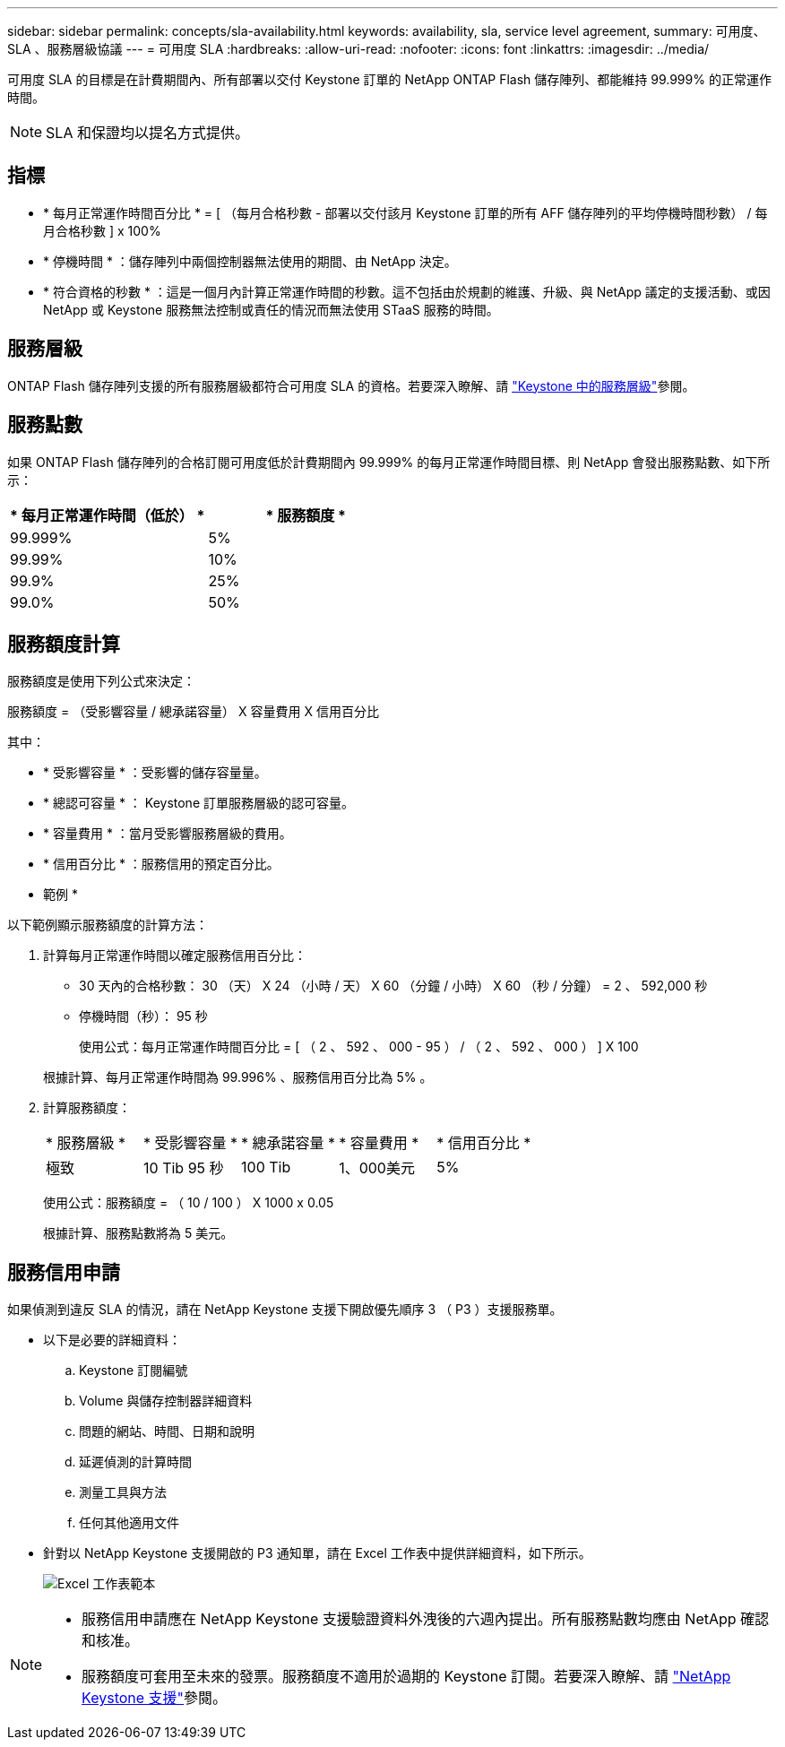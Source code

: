 ---
sidebar: sidebar 
permalink: concepts/sla-availability.html 
keywords: availability, sla, service level agreement, 
summary: 可用度、 SLA 、服務層級協議 
---
= 可用度 SLA
:hardbreaks:
:allow-uri-read: 
:nofooter: 
:icons: font
:linkattrs: 
:imagesdir: ../media/


[role="lead"]
可用度 SLA 的目標是在計費期間內、所有部署以交付 Keystone 訂單的 NetApp ONTAP Flash 儲存陣列、都能維持 99.999% 的正常運作時間。


NOTE: SLA 和保證均以提名方式提供。



== 指標

* * 每月正常運作時間百分比 * = [ （每月合格秒數 - 部署以交付該月 Keystone 訂單的所有 AFF 儲存陣列的平均停機時間秒數） / 每月合格秒數 ] x 100%
* * 停機時間 * ：儲存陣列中兩個控制器無法使用的期間、由 NetApp 決定。
* * 符合資格的秒數 * ：這是一個月內計算正常運作時間的秒數。這不包括由於規劃的維護、升級、與 NetApp 議定的支援活動、或因 NetApp 或 Keystone 服務無法控制或責任的情況而無法使用 STaaS 服務的時間。




== 服務層級

ONTAP Flash 儲存陣列支援的所有服務層級都符合可用度 SLA 的資格。若要深入瞭解、請 link:https://docs.netapp.com/us-en/keystone-staas/concepts/service-levels.html#service-levels-for-file-and-block-storage["Keystone 中的服務層級"]參閱。



== 服務點數

如果 ONTAP Flash 儲存陣列的合格訂閱可用度低於計費期間內 99.999% 的每月正常運作時間目標、則 NetApp 會發出服務點數、如下所示：

|===
| * 每月正常運作時間（低於） * | * 服務額度 * 


 a| 
99.999%
 a| 
5%



 a| 
99.99%
 a| 
10%



 a| 
99.9%
 a| 
25%



 a| 
99.0%
 a| 
50%

|===


== 服務額度計算

服務額度是使用下列公式來決定：

服務額度 = （受影響容量 / 總承諾容量） X 容量費用 X 信用百分比

其中：

* * 受影響容量 * ：受影響的儲存容量量。
* * 總認可容量 * ： Keystone 訂單服務層級的認可容量。
* * 容量費用 * ：當月受影響服務層級的費用。
* * 信用百分比 * ：服務信用的預定百分比。


* 範例 *

以下範例顯示服務額度的計算方法：

. 計算每月正常運作時間以確定服務信用百分比：
+
** 30 天內的合格秒數： 30 （天） X 24 （小時 / 天） X 60 （分鐘 / 小時） X 60 （秒 / 分鐘） = 2 、 592,000 秒
** 停機時間（秒）： 95 秒
+
使用公式：每月正常運作時間百分比 = [ （ 2 、 592 、 000 - 95 ） / （ 2 、 592 、 000 ） ] X 100

+
根據計算、每月正常運作時間為 99.996% 、服務信用百分比為 5% 。



. 計算服務額度：
+
|===


| * 服務層級 * | * 受影響容量 * | * 總承諾容量 * | * 容量費用 * | * 信用百分比 * 


 a| 
極致
| 10 Tib 95 秒 | 100 Tib | 1、000美元 | 5% 
|===
+
使用公式：服務額度 = （ 10 / 100 ） X 1000 x 0.05

+
根據計算、服務點數將為 5 美元。





== 服務信用申請

如果偵測到違反 SLA 的情況，請在 NetApp Keystone 支援下開啟優先順序 3 （ P3 ）支援服務單。

* 以下是必要的詳細資料：
+
.. Keystone 訂閱編號
.. Volume 與儲存控制器詳細資料
.. 問題的網站、時間、日期和說明
.. 延遲偵測的計算時間
.. 測量工具與方法
.. 任何其他適用文件


* 針對以 NetApp Keystone 支援開啟的 P3 通知單，請在 Excel 工作表中提供詳細資料，如下所示。
+
image:sla-breach.png["Excel 工作表範本"]



[NOTE]
====
* 服務信用申請應在 NetApp Keystone 支援驗證資料外洩後的六週內提出。所有服務點數均應由 NetApp 確認和核准。
* 服務額度可套用至未來的發票。服務額度不適用於過期的 Keystone 訂閱。若要深入瞭解、請 link:../concepts/gssc.html["NetApp Keystone 支援"]參閱。


====